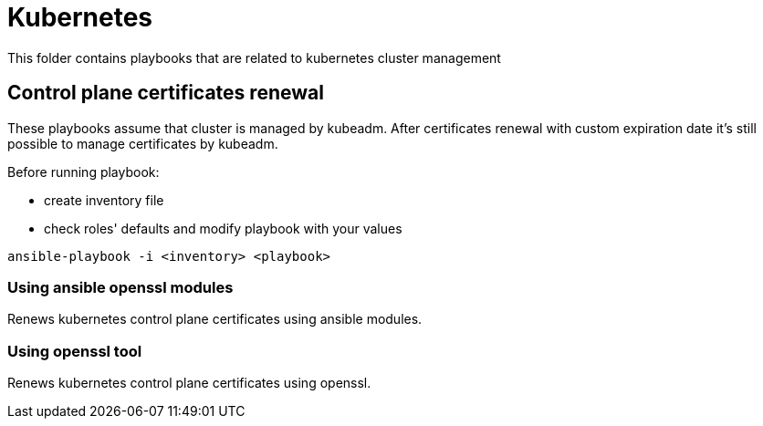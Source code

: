 = Kubernetes

This folder contains playbooks that are related to kubernetes cluster management

== Control plane certificates renewal

These playbooks assume that cluster is managed by kubeadm.
After certificates renewal with custom expiration date it's still possible to manage certificates by kubeadm.

Before running playbook:

* create inventory file
* check roles' defaults and modify playbook with your values

[code,bash]
----
ansible-playbook -i <inventory> <playbook>
----

=== Using ansible openssl modules

Renews kubernetes control plane certificates using ansible modules.

=== Using openssl tool

Renews kubernetes control plane certificates using openssl.
